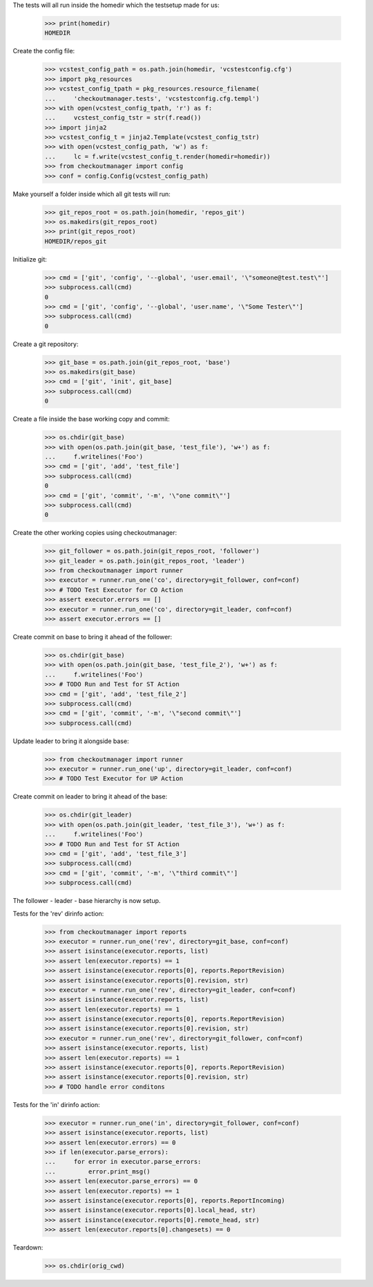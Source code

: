 
.. :doctest:

    >>> import subprocess
    >>> import os
    >>> from checkoutmanager.dirinfo import GitDirInfo
    >>> orig_cwd = os.getcwd()

The tests will all run inside the homedir which the testsetup made for us:

    >>> print(homedir)
    HOMEDIR

Create the config file:

    >>> vcstest_config_path = os.path.join(homedir, 'vcstestconfig.cfg')
    >>> import pkg_resources
    >>> vcstest_config_tpath = pkg_resources.resource_filename(
    ...     'checkoutmanager.tests', 'vcstestconfig.cfg.templ')
    >>> with open(vcstest_config_tpath, 'r') as f:
    ...     vcstest_config_tstr = str(f.read())
    >>> import jinja2
    >>> vcstest_config_t = jinja2.Template(vcstest_config_tstr)
    >>> with open(vcstest_config_path, 'w') as f:
    ...     lc = f.write(vcstest_config_t.render(homedir=homedir))
    >>> from checkoutmanager import config
    >>> conf = config.Config(vcstest_config_path)

Make yourself a folder inside which all git tests will run:

    >>> git_repos_root = os.path.join(homedir, 'repos_git')
    >>> os.makedirs(git_repos_root)
    >>> print(git_repos_root)
    HOMEDIR/repos_git

Initialize git:

    >>> cmd = ['git', 'config', '--global', 'user.email', '\"someone@test.test\"']
    >>> subprocess.call(cmd)
    0
    >>> cmd = ['git', 'config', '--global', 'user.name', '\"Some Tester\"']
    >>> subprocess.call(cmd)
    0

Create a git repository:

    >>> git_base = os.path.join(git_repos_root, 'base')
    >>> os.makedirs(git_base)
    >>> cmd = ['git', 'init', git_base]
    >>> subprocess.call(cmd)
    0

Create a file inside the base working copy and commit:

    >>> os.chdir(git_base)
    >>> with open(os.path.join(git_base, 'test_file'), 'w+') as f:
    ...     f.writelines('Foo')
    >>> cmd = ['git', 'add', 'test_file']
    >>> subprocess.call(cmd)
    0
    >>> cmd = ['git', 'commit', '-m', '\"one commit\"']
    >>> subprocess.call(cmd)
    0

Create the other working copies using checkoutmanager:

    >>> git_follower = os.path.join(git_repos_root, 'follower')
    >>> git_leader = os.path.join(git_repos_root, 'leader')
    >>> from checkoutmanager import runner
    >>> executor = runner.run_one('co', directory=git_follower, conf=conf)
    >>> # TODO Test Executor for CO Action
    >>> assert executor.errors == []
    >>> executor = runner.run_one('co', directory=git_leader, conf=conf)
    >>> assert executor.errors == []

Create commit on base to bring it ahead of the follower:

    >>> os.chdir(git_base)
    >>> with open(os.path.join(git_base, 'test_file_2'), 'w+') as f:
    ...     f.writelines('Foo')
    >>> # TODO Run and Test for ST Action
    >>> cmd = ['git', 'add', 'test_file_2']
    >>> subprocess.call(cmd)
    >>> cmd = ['git', 'commit', '-m', '\"second commit\"']
    >>> subprocess.call(cmd)

Update leader to bring it alongside base:

    >>> from checkoutmanager import runner
    >>> executor = runner.run_one('up', directory=git_leader, conf=conf)
    >>> # TODO Test Executor for UP Action

Create commit on leader to bring it ahead of the base:

    >>> os.chdir(git_leader)
    >>> with open(os.path.join(git_leader, 'test_file_3'), 'w+') as f:
    ...     f.writelines('Foo')
    >>> # TODO Run and Test for ST Action
    >>> cmd = ['git', 'add', 'test_file_3']
    >>> subprocess.call(cmd)
    >>> cmd = ['git', 'commit', '-m', '\"third commit\"']
    >>> subprocess.call(cmd)

The follower - leader - base hierarchy is now setup.

Tests for the 'rev' dirinfo action:

    >>> from checkoutmanager import reports
    >>> executor = runner.run_one('rev', directory=git_base, conf=conf)
    >>> assert isinstance(executor.reports, list)
    >>> assert len(executor.reports) == 1
    >>> assert isinstance(executor.reports[0], reports.ReportRevision)
    >>> assert isinstance(executor.reports[0].revision, str)
    >>> executor = runner.run_one('rev', directory=git_leader, conf=conf)
    >>> assert isinstance(executor.reports, list)
    >>> assert len(executor.reports) == 1
    >>> assert isinstance(executor.reports[0], reports.ReportRevision)
    >>> assert isinstance(executor.reports[0].revision, str)
    >>> executor = runner.run_one('rev', directory=git_follower, conf=conf)
    >>> assert isinstance(executor.reports, list)
    >>> assert len(executor.reports) == 1
    >>> assert isinstance(executor.reports[0], reports.ReportRevision)
    >>> assert isinstance(executor.reports[0].revision, str)
    >>> # TODO handle error conditons

Tests for the 'in' dirinfo action:

    >>> executor = runner.run_one('in', directory=git_follower, conf=conf)
    >>> assert isinstance(executor.reports, list)
    >>> assert len(executor.errors) == 0
    >>> if len(executor.parse_errors):
    ...     for error in executor.parse_errors:
    ...         error.print_msg()
    >>> assert len(executor.parse_errors) == 0
    >>> assert len(executor.reports) == 1
    >>> assert isinstance(executor.reports[0], reports.ReportIncoming)
    >>> assert isinstance(executor.reports[0].local_head, str)
    >>> assert isinstance(executor.reports[0].remote_head, str)
    >>> assert len(executor.reports[0].changesets) == 0

Teardown:

    >>> os.chdir(orig_cwd)



